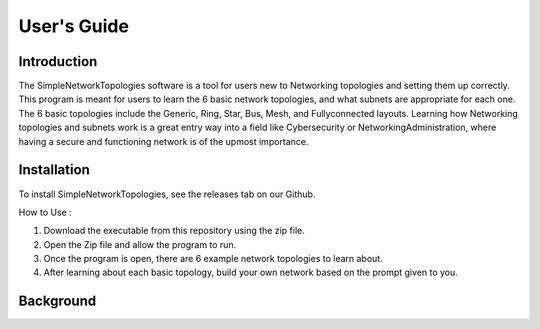 .. _user-guide:

#############
User\'s Guide
#############

Introduction
------------

The SimpleNetworkTopologies software is a tool for users new to Networking topologies 
and setting them up correctly. This program is meant for users to learn the 6 basic 
network topologies, and what subnets are appropriate for each one. The 6 basic 
topologies include the Generic, Ring, Star, Bus, Mesh, and Fullyconnected layouts. 
Learning how Networking topologies and subnets work is a great entry way into a 
field like Cybersecurity or NetworkingAdministration, where having a secure and 
functioning network is of the upmost importance.

Installation
------------

To install SimpleNetworkTopologies, see the releases tab on our Github.

How to Use :

1. Download the executable from this repository using the zip file.

2. Open the Zip file and allow the program to run.

3. Once the program is open, there are 6 example network topologies to learn about.

4. After learning about each basic topology, build your own network based on the prompt given to you.

Background
----------